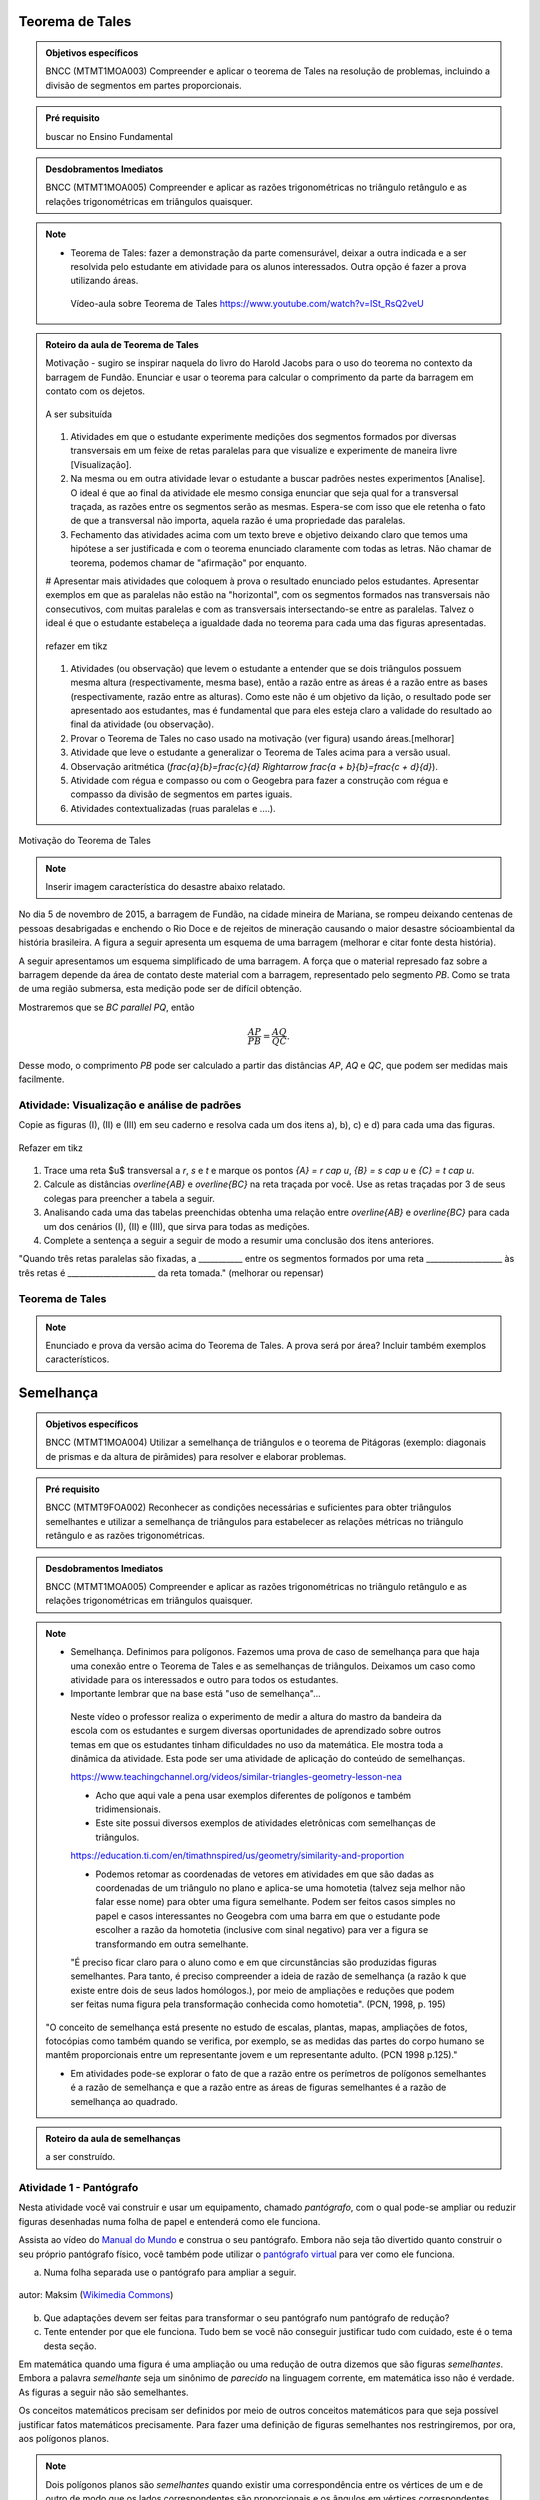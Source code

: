 ****************
Teorema de Tales
****************

.. admonition:: Objetivos específicos

   BNCC (MTMT1MOA003) Compreender e aplicar o teorema de Tales na resolução de problemas, incluindo a divisão de segmentos em partes proporcionais.
   
.. admonition:: Pré requisito
   
   buscar no Ensino Fundamental
	
    
.. admonition:: Desdobramentos Imediatos

	BNCC (MTMT1MOA005) Compreender e aplicar as razões trigonométricas no triângulo retângulo e as relações trigonométricas em triângulos quaisquer.


.. note::
   * Teorema de Tales: fazer a demonstração da parte comensurável, deixar a outra indicada e a ser resolvida pelo estudante em atividade para os alunos interessados. Outra opção é fazer a prova utilizando áreas.

    
    Vídeo-aula sobre Teorema de Tales https://www.youtube.com/watch?v=ISt_RsQ2veU


.. admonition:: Roteiro da aula de Teorema de Tales
   
   Motivação - sugiro se inspirar naquela do livro do Harold Jacobs para o uso do teorema no contexto da barragem de Fundão. Enunciar e usar o teorema para calcular o comprimento da parte da barragem em contato com os dejetos. 
   
   .. _fig-barrage_a_mao:

   .. figure:: https://dl.dropboxusercontent.com/u/2371346/barragem.jpg
      :width: 400px
      :align: center

      A ser subsituída
   
   
   #. Atividades em que o estudante experimente medições dos segmentos formados por diversas transversais em um feixe de retas paralelas para que visualize e experimente de maneira livre [Visualização].   
   
   #. Na mesma ou em outra atividade levar o estudante a buscar padrões nestes experimentos [Analise]. O ideal é que ao final da atividade ele mesmo consiga enunciar que seja qual for a transversal traçada, as razões entre os segmentos serão as mesmas. Espera-se com isso que ele retenha o fato de que a transversal não importa, aquela razão é uma propriedade das paralelas.  
      
   #. Fechamento das atividades acima com um texto breve e objetivo deixando claro que temos uma hipótese a ser justificada e com o teorema enunciado claramente com todas as letras. Não chamar de teorema, podemos chamar de "afirmação" por enquanto. 
   
   # Apresentar mais atividades que coloquem à prova o resultado enunciado pelos estudantes. Apresentar exemplos em que as paralelas não estão na "horizontal", com os segmentos formados nas transversais não consecutivos, com muitas paralelas e com as transversais intersectando-se entre as paralelas. Talvez o ideal é que o estudante estabeleça a igualdade dada no teorema para cada uma das figuras apresentadas.
   
   .. _fig-variedade_tales

   .. figure:: https://dl.dropboxusercontent.com/u/2371346/IMG_20161216_191600865.jpg
      :width: 400px
      :align: center

      refazer em tikz
   
   #. Atividades (ou observação) que levem o estudante a entender que se dois triângulos possuem mesma altura (respectivamente, mesma base), então a razão entre as áreas é a razão entre as bases (respectivamente, razão entre as alturas). Como este não é um objetivo da lição, o resultado pode ser apresentado aos estudantes, mas é fundamental que para eles esteja claro a validade do resultado ao final da atividade (ou observação).   
   
   #. Provar o Teorema de Tales no caso usado na motivação (ver figura) usando áreas.[melhorar]   
   
   #. Atividade que leve o estudante a generalizar o Teorema de Tales acima para a versão usual.
   
   #. Observação aritmética (`\frac{a}{b}=\frac{c}{d} \Rightarrow \frac{a + b}{b}=\frac{c + d}{d}`).
   
   #. Atividade com régua e compasso ou com o Geogebra para fazer a construção com régua e compasso da divisão de segmentos em partes iguais.
   
   #. Atividades contextualizadas (ruas paralelas e ....).
   
   
Motivação do Teorema de Tales

.. note:: Inserir imagem característica do desastre abaixo relatado.

No dia 5 de novembro de 2015, a barragem de Fundão, na cidade mineira de Mariana, se rompeu deixando centenas de pessoas desabrigadas e enchendo o Rio Doce e de rejeitos de mineração causando o maior desastre sócioambiental da história brasileira. A figura a seguir apresenta um esquema de uma barragem (melhorar e citar fonte desta história). 


A seguir apresentamos um esquema simplificado de uma barragem. A força que o material represado faz sobre a barragem depende da área de contato deste material com a barragem, representado pelo segmento `PB`. Como se trata de uma região submersa, esta medição pode ser de difícil obtenção. 

Mostraremos que se `BC \parallel PQ`, então 

.. math::

   \dfrac{AP}{PB} = \dfrac{AQ}{QC}.

Desse modo, o comprimento `PB` pode ser calculado a partir das distâncias `AP`, `AQ` e `QC`, que podem ser medidas mais facilmente.


.. _ativ-descobrindo_tales:

Atividade: Visualização e análise de padrões
------------------------------

Copie as figuras (I), (II) e (III) em seu caderno e resolva cada um dos itens a), b), c) e d) para cada uma das figuras.

.. _fig-tales_tres_paralelas:

.. figure:: https://dl.dropboxusercontent.com/u/2371346/tres_paralelas.jpg
   :width: 450px
   :align: center

   Refazer em tikz

#. Trace uma reta $u$ transversal a `r`, `s` e `t` e marque os pontos `\{A\} = r \cap u`, `\{B\} = s \cap u` e `\{C\} = t \cap u`.

#. Calcule as distâncias `\overline{AB}` e `\overline{BC}` na reta traçada por você. Use as retas traçadas por 3 de seus colegas para preencher a tabela a seguir.

   .. table:: 
      :widths: 1 1 1 1
      :column-alignment: center

      +-----------------+-----------+-----------+-----------+
      |  Figura ____    | medição 1 | medição 2 | medição 3 |
      +=================+===========+===========+===========+
      | `\overline{AB}` |           |           |           |
      +-----------------+-----------+-----------+-----------+
      | `\overline{BC}` |           |           |           |
      +-----------------+-----------+-----------+-----------+

#. Analisando cada uma das tabelas preenchidas obtenha uma relação entre `\overline{AB}` e `\overline{BC}` para cada um dos cenários (I), (II) e (III), que sirva para todas as medições. 

#. Complete a sentença a seguir a seguir de modo a resumir uma conclusão dos itens anteriores.

"Quando três retas paralelas são fixadas, a ___________ entre os segmentos formados por uma reta ___________________ às três retas é ______________________ da reta tomada." (melhorar ou repensar)

Teorema de Tales
------------

.. note:: Enunciado e prova da versão acima do Teorema de Tales. A prova será por área? Incluir também exemplos característicos.




********
Semelhança
********

.. admonition:: Objetivos específicos

   BNCC (MTMT1MOA004) Utilizar a semelhança de triângulos e o teorema de Pitágoras (exemplo: diagonais de prismas e da altura de pirâmides) para resolver e elaborar problemas.

.. admonition:: Pré requisito

	BNCC (MTMT9FOA002) Reconhecer as condições necessárias e suficientes para obter triângulos semelhantes e utilizar a semelhança de triângulos para estabelecer as relações métricas no triângulo retângulo e as razões trigonométricas.
  
.. admonition:: Desdobramentos Imediatos

	BNCC (MTMT1MOA005) Compreender e aplicar as razões trigonométricas no triângulo retângulo e as relações trigonométricas em triângulos quaisquer.

.. note::

   * Semelhança. Definimos para polígonos. Fazemos uma prova de caso de semelhança para que haja uma conexão entre o Teorema de Tales e as semelhanças de triângulos. Deixamos um caso como atividade para os interessados e outro para todos os estudantes.

   * Importante lembrar que na base está "uso de semelhança"...

    Neste vídeo o professor realiza o experimento de medir a altura do mastro da bandeira da escola com os estudantes e surgem diversas oportunidades de aprendizado sobre outros temas em que os estudantes tinham dificuldades no uso da matemática. Ele mostra toda a dinâmica da atividade. Esta pode ser uma atividade de aplicação do conteúdo de semelhanças.

    https://www.teachingchannel.org/videos/similar-triangles-geometry-lesson-nea

    * Acho que aqui vale a pena usar exemplos diferentes de polígonos e também tridimensionais.

    * Este site possui diversos exemplos de atividades eletrônicas com semelhanças de triângulos.

    https://education.ti.com/en/timathnspired/us/geometry/similarity-and-proportion

    * Podemos retomar as coordenadas de vetores em atividades em que são dadas as coordenadas de um triângulo no plano e aplica-se uma homotetia (talvez seja melhor não falar esse nome) para obter uma figura semelhante. Podem ser feitos casos simples no papel e casos interessantes no Geogebra com uma barra em que o estudante pode escolher a razão da homotetia (inclusive com sinal negativo) para ver a figura se transformando em outra semelhante. 

    "É preciso ficar claro para o aluno como e em que circunstâncias são produzidas figuras semelhantes. Para tanto, é preciso compreender a ideia de razão de semelhança (a razão k que existe entre dois de seus lados homólogos.), por meio de ampliações e reduções que podem ser feitas numa figura pela transformação conhecida como homotetia". (PCN, 1998, p. 195)

   "O conceito de semelhança está presente no estudo de escalas, plantas, mapas, ampliações de fotos, fotocópias como também quando se verifica, por exemplo, se as medidas das partes do corpo humano se mantêm proporcionais entre um representante jovem e um representante adulto. (PCN 1998 p.125)."

   * Em atividades pode-se explorar o fato de que a razão entre os perímetros de polígonos semelhantes é a razão de semelhança e que a razão entre as áreas de figuras semelhantes é a razão de semelhança ao quadrado.
    
.. admonition:: Roteiro da aula de semelhanças
   
   a ser construído.


Atividade 1 - Pantógrafo
-----------
Nesta atividade você vai construir e usar um equipamento, chamado *pantógrafo*, com o qual pode-se ampliar ou reduzir figuras desenhadas numa folha de papel e entenderá como ele funciona.

Assista ao vídeo do `Manual do Mundo <https://www.youtube.com/watch?v=Ji7YorM_t_0>`_ e construa o seu pantógrafo. Embora não seja tão divertido quanto construir o seu próprio pantógrafo físico, você também pode utilizar o `pantógrafo virtual <https://www.geogebra.org/m/mrZRVrpf>`_ para ver como ele funciona.

a) Numa folha separada use o pantógrafo para ampliar a seguir.

.. figure:: https://upload.wikimedia.org/wikipedia/commons/e/ec/Necker_cube_and_impossible_cube.PNG
     :width: 300px
     :align: center
     
     autor: Maksim (`Wikimedia Commons <https://commons.wikimedia.org/wiki/Category:Impossible_cubes?uselang=pt-br>`_)

b) Que adaptações devem ser feitas para transformar o seu pantógrafo num pantógrafo de redução?

c) Tente entender por que ele funciona. Tudo bem se você não conseguir justificar tudo com cuidado, este é o tema desta seção.

Em matemática quando uma figura é uma ampliação ou uma redução de outra dizemos que são figuras *semelhantes*. Embora a palavra *semelhante* seja um sinônimo de *parecido* na linguagem corrente, em matemática isso não é verdade. As figuras a seguir não são semelhantes.

.. tikz:: Parecidas na linguagem corrente, mas não semelhantes do ponto de vista da matemática (adaptação da figura de Alain Matthes)

        \draw[ball color=red,shading=ball, scale=.25] (4,1) ..controls +(120:2cm)
        and +(90:2cm) .. (0,0) .. controls  +(-90:2cm) and +(90:3cm) ..
        (4,-8) .. controls +(90:3cm) and +(-90:2cm) ..(8,0)  .. controls
        +(90:2cm) and  +(60:2cm) .. (4,1);
        
        \begin{scope}[xshift=3cm]
        \draw[ball color=red,shading=ball, scale=.25] (4,1) ..controls +(120:2.5cm)
        and +(90:1.5cm) .. (0,0) .. controls  +(-90:1cm) and +(90:2cm) ..
        (4,-8) .. controls +(90:3cm) and +(-90:1cm) ..(8,0)  .. controls
        +(90:2cm) and  +(60:2cm) .. (4,1);
        \end{scope}

Os conceitos matemáticos precisam ser definidos por meio de outros conceitos matemáticos para que seja possível justificar fatos matemáticos precisamente. Para fazer uma definição de figuras semelhantes nos restringiremos, por ora, aos polígonos planos.

.. note:: Dois polígonos planos são *semelhantes* quando existir uma correspondência entre os vértices de um e de outro de modo que os lados correspondentes são proporcionais e os ângulos em vértices correspondentes são iguais. 
         
         Usa-se o símbolo `\sim` para representar a semelhança. Assim, a notação `ABC \sim XYZ` significa *"os triângulos* `ABC` *e* `XYZ` *são semelhantes"*.

Exemplo 1
-------


.. figure:: https://www.umlivroaberto.com/livro/lib/exe/fetch.php?media=semelhanca1.png
   :width: 600px

    autor: Arquivo próprio

Os triângulos `ABC` e `XYZ` da figura são semelhantes com a correspondência `A \to X`, `B \to Y` e `C \to Z` se valem as seguintes igualdades:

.. math::

   \dfrac{AB}{XY} = \dfrac{BC}{YZ} = \dfrac{CA}{ZX} \quad \quad
   \widehat{A} = \widehat{X},\quad \widehat{B} = \widehat{Y} \quad \text{e} \quad \widehat{C} = \widehat{Z}.


Atividade 2
-----------
Exemplo numérico para ambientação do estudante com o conceito.


Atividade 3
-----------
Decida se cada uma das afirmações a seguir são verdadeiras ou falsas e em seguida justifique as verdadeiras e apresente um exemplo que sirva de explicação para a falsidade de cada uma das demais afirmações.

a) Quaisquer dois triângulos equiláteros são semelhantes.
b) Quaisquer dois triângulos retângulos são semelhantes.
c) Se dois triângulos são congruentes, então eles são semelhantes.
d) Quaisquer dois quadrados são semelhantes.
e) Quaisquer dois retângulos são semelhantes.
f) Quaisquer dois losangos são semelhantes.

O teorema a seguir ensina uma maneira de se construir triângulos semelhantes a um triângulo dado. 

Teorema Fundamental das Semelhanças de Triângulos
----------------
Se uma reta `r` é paralela a um dos lados de um triângulo `ABC` forma um triângulo com as retas suportes dos outros dois lados de `ABC`, então este novo triângulo é semelhante a `ABC`.

.. tikz::
   
   \draw (0,0) -- (4,0);
   \draw (0,0) -- (1,5);
   \draw (1,5) -- (4,0);
   \node[left] at (0,0) {$B$};
   \node[above] at (1,5) {$A$};
   \node[right] at (4,0) {$C$};
   \draw (-.8,2)--(4,2);
   \node[above] at (4,2) {$r$};
   \node[left] at (0.4,2.2) {$P$};
   \node[right] at (2.8,2.2) {$Q$};
   \fill[black] (0,0) circle (.08);
   \fill[black] (1,5) circle (.08);
   \fill[black] (4,0) circle (.08);
   \fill[black] (.4,2) circle (.08);
   \fill[black] (2.8,2) circle (.08);
   
.. note:: Exemplo, provar ao menos 1 casos de semelhança, enunciar todos três e incluir exercícios, nos exercícios provar os casos que faltaram.

O retângulo dourado (para os estudantes que gostam de matemática)
-------------------
Você deve ter percebido que dois retângulos `R_1` e `R_2` são semelhantes se a razão 

.. math:: \dfrac{\text{lado maior de } R_1}{\text{lado menor de } R_1} = \dfrac{\text{lado maior de } R_2}{\text{lado menor de } R_2}.

Pergunta 1: Existe um retângulo de lados `a` e `a+b` com `b \neq 0` que quando dele se retira um quadrado de lado `a` como na figura, o retângulo restante seja um retângulo semelhante ao inicial?

Pergunta 2: Qual é a razão entre o maior e o menor lado deste retângulo? Este número é chamado de *número de ouro* e é representado pela letra `\phi`.

Pergunta 3: Quantos retângulos existem com essa propriedade?

.. figure:: https://upload.wikimedia.org/wikipedia/commons/f/f8/Rectangle_GoldenRatio.svg
   :width: 200px
   :align: center

   Refazer esta figura (autor: Kaneiderdaniel - Wikimedia)

Problema: Use uma calculadora para obter todas as casas decimais de `\phi` que você puder e faça o mesmo com o número `\phi^{-1}`. Conclua que `\phi^{-1} = \phi - 1`.

.. note:: Construção para o estudante obter os retângulos de ouro encaixados como na figura.

   .. figure:: https://upload.wikimedia.org/wikipedia/commons/2/23/Golden_spiral_in_rectangles.png
      :align: center
      :width: 300px

   retângulos dourados encaixados (substituir figura por outra própria e mais bonita, esta é da wikimedia).


Projeto Aplicado - Cinema na caixa
---------------

Cinema na caixa - Este é um projeto aplicado sobre homotetias de razão negativa

Apresentar o vídeo: https://www.youtube.com/watch?v=9JBs4T-sd6E (Manual do Mundo) em que é construída uma câmara escura em que o estudante pode sentar dentro e assistir à projeção invertida do que passa atrás dele fora da caixa. O ponto a ser explorado aqui é a homotetia de razão negativa do ponto de vista vetorial pois as imagens ficam reescaladas e invertidas. Aqui o objetivo é apresentar a homotetia de razão negativa do ponto de vista de transformação do plano (no caso do espaço, mas podemos fazer uma simplificação para o plano).

Objetivos: 
a. Descrever este fenômeno do ponto de vista matemático obtendo assim uma transformação do plano. A figura fica deformada? O tamanho modifica? Por que ela fica de cabeça para baixo?
b. Levar o estudante a criar a hipótese sobre a distância que se deve colocar um objeto de altura conhecida para  que caiba na tela (de tamanho também conhecido). Também pode se perguntar qual é o tamanho da folha de papel para que se possa ver um objeto de altura conhecida. Finalmente pode-se calcular a altura de um objeto externo à caixa conhecendo-se a caixa. Devem ser experimentadas nestas aulas e justificados com os casos de semelhança de triângulos. 

